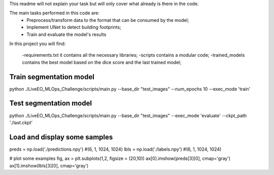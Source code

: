 This readme will not explain your task but will only cover what already is there in the code. 

The main tasks performed in this code are:
 - Preprocess/transform data to the format that can be consumed by the model;
 - Implement UNet to detect building footprints;
 - Train and evaluate the model's results

In this project you will find:

    -requirements.txt it contains all the necessary libraries;
    -scripts contains a modular code;
    -trained_models contains the best model based on the dice score and the last trained model;

------------------------
Train segmentation model
------------------------
python ./LiveEO_MLOps_Challenge/scripts/main.py --base_dir "test_images" --num_epochs 10 --exec_mode 'train'

-----------------------
Test segmentation model
-----------------------

python ./LiveEO_MLOps_Challenge/scripts/main.py --base_dir "test_images" --exec_mode 'evaluate' --ckpt_path './last.ckpt'


-----------------------------
Load and display some samples
-----------------------------

preds = np.load('./predictions.npy')   #(6, 1, 1024, 1024)
lbls = np.load('./labels.npy')         #(6, 1, 1024, 1024)

# plot some examples
fig, ax = plt.subplots(1,2, figsize = (20,10))
ax[0].imshow(preds[3][0], cmap='gray')
ax[1].imshow(lbls[3][0], cmap='gray')